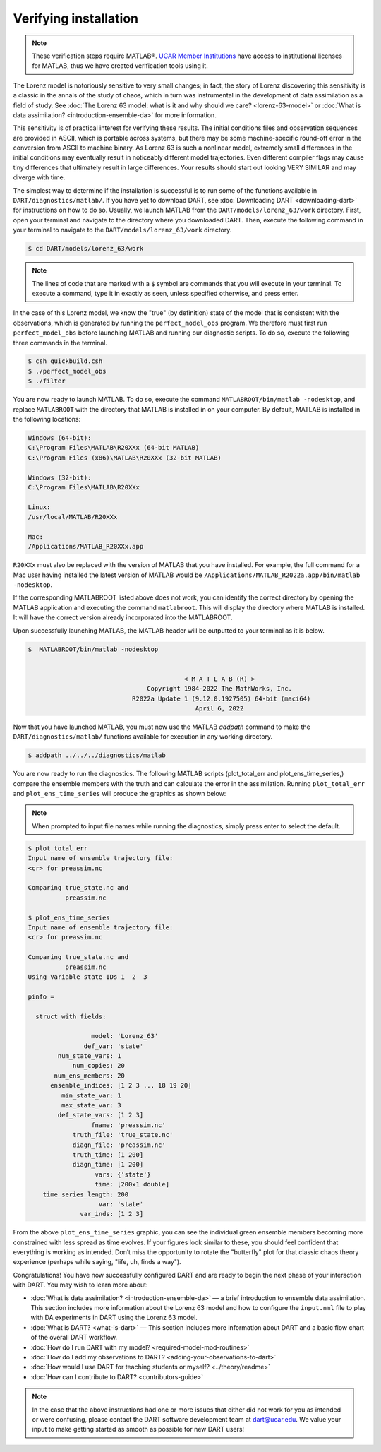 ######################
Verifying installation
######################

.. note:: These verification steps require MATLAB®. `UCAR Member Institutions
          <https://www.ucar.edu/who-we-are/membership-governance/member-institutions>`_
          have access to institutional licenses for MATLAB, thus we have
          created verification tools using it.

The Lorenz model is notoriously sensitive to very small changes; in
fact, the story of Lorenz discovering this sensitivity is a classic in
the annals of the study of chaos, which in turn was instrumental in the
development of data assimilation as a field of study. See :doc:`The Lorenz 63
model: what is it and why should we care? <lorenz-63-model>` or :doc:`What is
data assimilation? <introduction-ensemble-da>` for more information.

This sensitivity is of practical interest for verifying these results.
The initial conditions files and observation sequences are provided in
ASCII, which is portable across systems, but there may be some
machine-specific round-off error in the conversion from ASCII to machine
binary. As Lorenz 63 is such a nonlinear model, extremely small
differences in the initial conditions may eventually result in
noticeably different model trajectories. Even different compiler flags
may cause tiny differences that ultimately result in large differences.
Your results should start out looking VERY SIMILAR and may diverge with
time.

The simplest way to determine if the installation is successful is to
run some of the functions available in ``DART/diagnostics/matlab/``. If
you have yet to download DART, see :doc:`Downloading DART <downloading-dart>` for
instructions on how to do so. Usually, we launch MATLAB from the
``DART/models/lorenz_63/work`` directory. First, open your terminal and navigate
to the directory where you downloaded DART. Then, execute the following command
in your terminal to navigate to the ``DART/models/lorenz_63/work`` directory.

.. code-block:: bash

   $ cd DART/models/lorenz_63/work

.. note:: The lines of code that are marked with a ``$`` symbol are commands that
          you will execute in your terminal. To execute a command, type it in
          exactly as seen, unless specified otherwise, and press enter.

In the case of this Lorenz model, we know the "true" (by definition)
state of the model that is consistent with the observations, which is
generated by running the ``perfect_model_obs`` program. We therefore must first
run ``perfect_model_obs`` before launching MATLAB and running our diagnostic
scripts. To do so, execute the following three commands in the terminal.

.. code-block:: bash

   $ csh quickbuild.csh
   $ ./perfect_model_obs
   $ ./filter

You are now ready to launch MATLAB. To do so, execute the command
``MATLABROOT/bin/matlab -nodesktop``, and replace ``MATLABROOT`` with the
directory that MATLAB is installed in on your computer. By default, MATLAB is
installed in the following locations:

.. code-block:: text

   Windows (64-bit):
   C:\Program Files\MATLAB\R20XXx (64-bit MATLAB)
   C:\Program Files (x86)\MATLAB\R20XXx (32-bit MATLAB)

   Windows (32-bit):
   C:\Program Files\MATLAB\R20XXx

   Linux:
   /usr/local/MATLAB/R20XXx

   Mac:
   /Applications/MATLAB_R20XXx.app

``R20XXx`` must also be replaced with the version of MATLAB that you have
installed. For example, the full command for a Mac user having installed the
latest version of MATLAB would be ``/Applications/MATLAB_R2022a.app/bin/matlab -nodesktop``.

If the corresponding MATLABROOT listed above does not work, you can identify the
correct directory by opening the MATLAB application and executing the command
``matlabroot``. This will display the directory where MATLAB is installed. It
will have the correct version already incorporated into the MATLABROOT.

Upon successfully launching MATLAB, the MATLAB header will be outputted to your
terminal as it is below.

.. code-block:: bash

   $  MATLABROOT/bin/matlab -nodesktop


                                             < M A T L A B (R) >
                                   Copyright 1984-2022 The MathWorks, Inc.
                               R2022a Update 1 (9.12.0.1927505) 64-bit (maci64)
                                                April 6, 2022

Now that you have launched MATLAB, you must now use the MATLAB *addpath* command
to make the ``DART/diagnostics/matlab/`` functions available for execution in any working
directory.

.. code-block:: bash

     $ addpath ../../../diagnostics/matlab

You are now ready to run the diagnostics. The following MATLAB scripts (plot_total_err
and plot_ens_time_series,) compare the ensemble members with the truth and can
calculate the error in the assimilation. Running ``plot_total_err`` and
``plot_ens_time_series`` will produce the graphics as shown below:

.. note:: When prompted to input file names while running the diagnostics, simply
          press enter to select the default.

.. code-block:: bash

   $ plot_total_err
   Input name of ensemble trajectory file:
   <cr> for preassim.nc

   Comparing true_state.nc and
             preassim.nc

   $ plot_ens_time_series
   Input name of ensemble trajectory file:
   <cr> for preassim.nc

   Comparing true_state.nc and
             preassim.nc
   Using Variable state IDs 1  2  3

   pinfo =

     struct with fields:

                    model: 'Lorenz_63'
                  def_var: 'state'
           num_state_vars: 1
               num_copies: 20
          num_ens_members: 20
         ensemble_indices: [1 2 3 ... 18 19 20]
            min_state_var: 1
            max_state_var: 3
           def_state_vars: [1 2 3]
                    fname: 'preassim.nc'
               truth_file: 'true_state.nc'
               diagn_file: 'preassim.nc'
               truth_time: [1 200]
               diagn_time: [1 200]
                     vars: {'state'}
                     time: [200x1 double]
       time_series_length: 200
                      var: 'state'
                 var_inds: [1 2 3]


|lorenz_63_total_err|
|lorenz_63_ens_time_series|

From the above ``plot_ens_time_series`` graphic, you can see the
individual green ensemble members becoming more constrained with less
spread as time evolves. If your figures look similar to these, you
should feel confident that everything is working as intended. Don’t miss
the opportunity to rotate the "butterfly" plot for that classic chaos
theory experience (perhaps while saying, "life, uh, finds a way").

Congratulations! You have now successfully configured DART and are ready
to begin the next phase of your interaction with DART. You may wish to
learn more about:

-  :doc:`What is data assimilation? <introduction-ensemble-da>` — a brief introduction to
   ensemble data assimilation. This section includes more information
   about the Lorenz 63 model and how to configure the ``input.nml`` file
   to play with DA experiments in DART using the Lorenz 63 model.
-  :doc:`What is DART? <what-is-dart>` — This section includes more
   information about DART and a basic flow chart of the overall DART
   workflow.
-  :doc:`How do I run DART with my model? <required-model-mod-routines>`
-  :doc:`How do I add my observations to DART? <adding-your-observations-to-dart>`
-  :doc:`How would I use DART for teaching students or
   myself? <../theory/readme>`
-  :doc:`How can I contribute to DART? <contributors-guide>`

.. note::

   In the case that the above instructions had one or more issues that either
   did not work for you as intended or were confusing, please contact the DART
   software development team at dart@ucar.edu. We value your input to make
   getting started as smooth as possible for new DART users!


.. |lorenz_63_total_err| image:: images/lorenz_63_total_err.png
   :width: 100%

.. |lorenz_63_ens_time_series| image:: images/lorenz_63_ens_time_series.png
   :width: 100%
